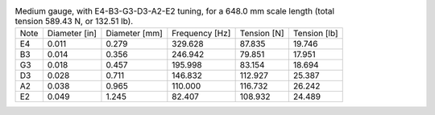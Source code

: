 .. list-table:: Medium gauge, with E4-B3-G3-D3-A2-E2 tuning, for a 648.0 mm scale length (total tension 589.43 N, or 132.51 lb).

   * - Note
     - Diameter [in]
     - Diameter [mm]
     - Frequency [Hz]
     - Tension [N]
     - Tension [lb]
   * - E4
     - 0.011
     - 0.279
     - 329.628
     - 87.835
     - 19.746
   * - B3
     - 0.014
     - 0.356
     - 246.942
     - 79.851
     - 17.951
   * - G3
     - 0.018
     - 0.457
     - 195.998
     - 83.154
     - 18.694
   * - D3
     - 0.028
     - 0.711
     - 146.832
     - 112.927
     - 25.387
   * - A2
     - 0.038
     - 0.965
     - 110.000
     - 116.732
     - 26.242
   * - E2
     - 0.049
     - 1.245
     - 82.407
     - 108.932
     - 24.489
